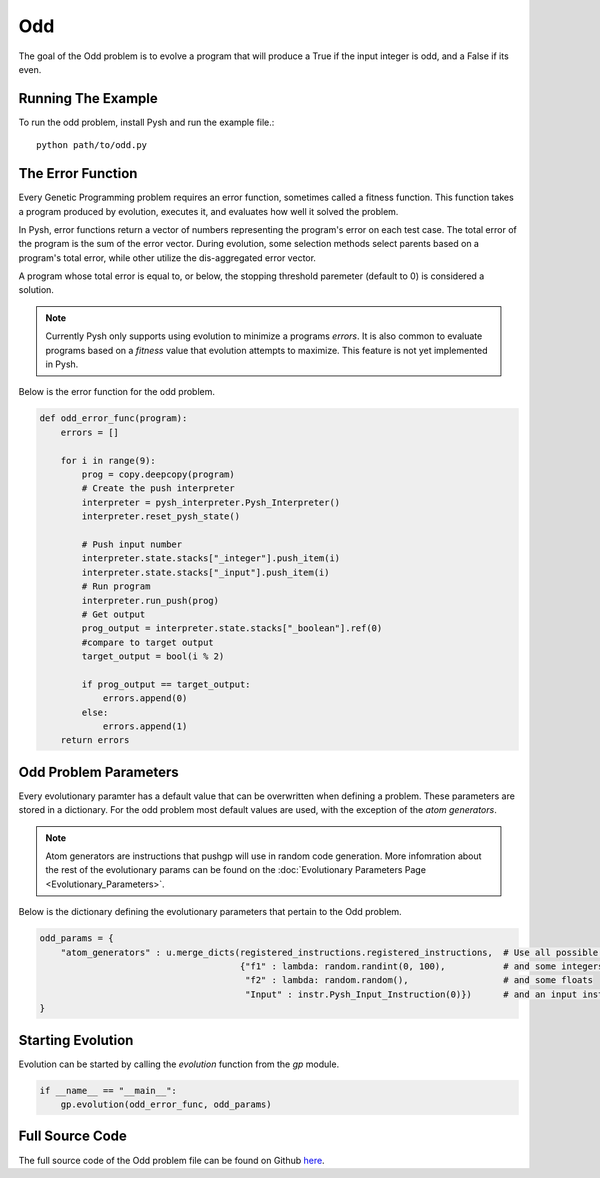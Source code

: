 ***
Odd
***

The goal of the Odd problem is to evolve a program that will produce a True if the input integer is odd, and a False if its even.

Running The Example
###################

To run the odd problem, install Pysh and run the example file.::

    python path/to/odd.py


The Error Function
##################

Every Genetic Programming problem requires an error function, sometimes called a fitness function. This function takes a program produced by evolution, executes it, and evaluates how well it solved the problem.

In Pysh, error functions return a vector of numbers representing the program's error on each test case. The total error of the program is the sum of the error vector. During evolution, some selection methods select parents based on a program's total error, while other utilize the dis-aggregated error vector.

A program whose total error is equal to, or below, the stopping threshold paremeter (default to 0) is considered a solution.

.. note::
    Currently Pysh only supports using evolution to minimize a programs *errors*. It is also common to evaluate programs based on a *fitness* value that evolution attempts to maximize. This feature is not yet implemented in Pysh.

Below is the error function for the odd problem.

.. code:: python

    def odd_error_func(program):
        errors = []

        for i in range(9):
            prog = copy.deepcopy(program)
            # Create the push interpreter
            interpreter = pysh_interpreter.Pysh_Interpreter()
            interpreter.reset_pysh_state()
            
            # Push input number     
            interpreter.state.stacks["_integer"].push_item(i)
            interpreter.state.stacks["_input"].push_item(i)
            # Run program
            interpreter.run_push(prog)
            # Get output
            prog_output = interpreter.state.stacks["_boolean"].ref(0)
            #compare to target output
            target_output = bool(i % 2)

            if prog_output == target_output:
                errors.append(0)
            else:
                errors.append(1)
        return errors


Odd Problem Parameters
######################

Every evolutionary paramter has a default value that can be overwritten when defining a problem. These parameters are stored in a dictionary. For the odd problem most default values are used, with the exception of the *atom generators*.

.. note::
    Atom generators are instructions that pushgp will use in random code generation. More infomration about the rest of the evolutionary params can be found on the :doc:`Evolutionary Parameters Page <Evolutionary_Parameters>`.

Below is the dictionary defining the evolutionary parameters that pertain to the Odd problem.

.. code:: python

    odd_params = {
        "atom_generators" : u.merge_dicts(registered_instructions.registered_instructions,  # Use all possible instructions,
                                          {"f1" : lambda: random.randint(0, 100),           # and some integers
                                           "f2" : lambda: random.random(),                  # and some floats
                                           "Input" : instr.Pysh_Input_Instruction(0)})      # and an input instruction that pushes the input to the _integer stack.
    }

Starting Evolution
##################

Evolution can be started by calling the `evolution` function from the `gp` module.

.. code:: python

    if __name__ == "__main__":
        gp.evolution(odd_error_func, odd_params)

Full Source Code
################

The full source code of the Odd problem file can be found on Github `here <https://github.com/erp12/Pysh/blob/master/examples/odd.py>`_.